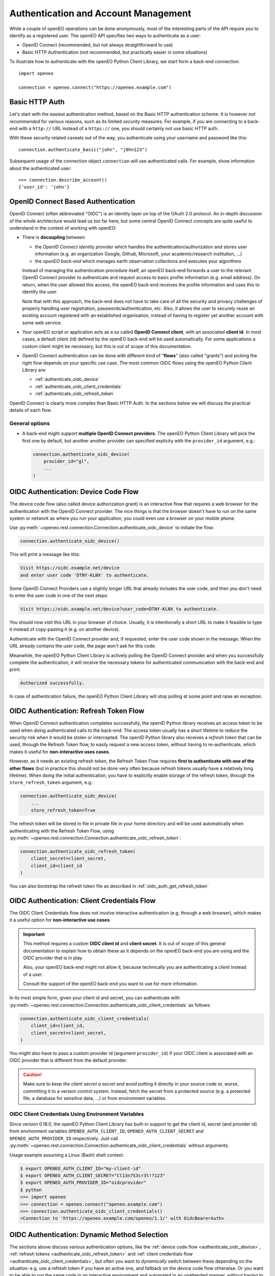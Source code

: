 .. _authentication_chapter:

*************************************
Authentication and Account Management
*************************************


While a couple of openEO operations can be done
anonymously, most of the interesting parts
of the API require you to identify as a registered
user.
The openEO API specifies two ways to authenticate
as a user:

*   OpenID Connect (recommended, but not always straightforward to use)
*   Basic HTTP Authentication (not recommended, but practically easier in some situations)

To illustrate how to authenticate with the openEO Python Client Library,
we start form a back-end connection::

    import openeo

    connection = openeo.connect("https://openeo.example.com")

Basic HTTP Auth
===============

Let's start with the easiest authentication method,
based on the Basic HTTP authentication scheme.
It is however *not recommended* for various reasons,
such as its limited *security* measures.
For example, if you are connecting to a back-end with a ``http://`` URL
instead of a ``https://`` one, you should certainly not use basic HTTP auth.

With these security related caveats out of the way, you authenticate
using your username and password like this::

    connection.authenticate_basic("john", "j0hn123")

Subsequent usage of the connection object ``connection`` will
use authenticated calls.
For example, show information about the authenticated user::

    >>> connection.describe_account()
    {'user_id': 'john'}



OpenID Connect Based Authentication
===================================

OpenID Connect (often abbreviated "OIDC") is an identity layer on top of the OAuth 2.0 protocol.
An in-depth discussion of the whole architecture would lead us too far here,
but some central OpenID Connect concepts are quite useful to understand
in the context of working with openEO:

*   There is **decoupling** between:

    *   the *OpenID Connect identity provider*
        which handles the authentication/authorization and stores user information
        (e.g. an organization Google, Github, Microsoft, your academic/research institution, ...)
    *   the *openEO back-end* which manages earth observation collections
        and executes your algorithms

    Instead of managing the authentication procedure itself,
    an openEO back-end forwards a user to the relevant OpenID Connect provider to authenticate
    and request access to basic profile information (e.g. email address).
    On return, when the user allowed this access,
    the openEO back-end receives the profile information and uses this to identify the user.

    Note that with this approach, the back-end does not have to
    take care of all the security and privacy challenges
    of properly handling user registration, passwords/authentication, etc.
    Also, it allows the user to securely reuse an existing account
    registered with an established organisation, instead of having
    to register yet another account with some web service.

*   Your openEO script or application acts as
    a so called **OpenID Connect client**, with an associated **client id**.
    In most cases, a default client (id) defined by the openEO back-end will be used automatically.
    For some applications a custom client might be necessary,
    but this is out of scope of this documentation.

*   OpenID Connect authentication can be done with different kind of "**flows**" (also called "grants")
    and picking the right flow depends on your specific use case.
    The most common OIDC flows using the openEO Python Client Library are:

    * :ref:`authenticate_oidc_device`
    * :ref:`authenticate_oidc_client_credentials`
    * :ref:`authenticate_oidc_refresh_token`


OpenID Connect is clearly more complex than Basic HTTP Auth.
In the sections below we will discuss the practical details of each flow.

General options
---------------

*   A back-end might support **multiple OpenID Connect providers**.
    The openEO Python Client Library will pick the first one by default,
    but another another provider can specified explicity with the ``provider_id`` argument, e.g.:

    .. code-block:: python

        connection.authenticate_oidc_device(
            provider_id="gl",
            ...
        )



.. _authenticate_oidc_device:

OIDC Authentication: Device Code Flow
======================================

The device code flow (also called device authorization grant)
is an interactive flow that requires a web browser for the authentication
with the OpenID Connect provider.
The nice things is that the browser doesn't have to run on
the same system or network as where you run your application,
you could even use a browser on your mobile phone.

Use :py:meth:`~openeo.rest.connection.Connection.authenticate_oidc_device` to initiate the flow:

.. code-block:: python

    connection.authenticate_oidc_device()

This will print a message like this:

.. code-block:: text

    Visit https://oidc.example.net/device
    and enter user code 'DTNY-KLNX' to authenticate.

Some OpenID Connect Providers use a slightly longer URL that already includes
the user code, and then you don't need to enter the user code in one of the next steps:

.. code-block:: text

    Visit https://oidc.example.net/device?user_code=DTNY-KLNX to authenticate.

You should now visit this URL in your browser of choice.
Usually, it is intentionally a short URL to make it feasible to type it
instead of copy-pasting it (e.g. on another device).

Authenticate with the OpenID Connect provider and, if requested, enter the user code
shown in the message.
When the URL already contains the user code, the page won't ask for this code.

Meanwhile, the openEO Python Client Library is actively polling the OpenID Connect
provider and when you successfully complete the authentication,
it will receive the necessary tokens for authenticated communication
with the back-end and print:

.. code-block:: text

    Authorized successfully.

In case of authentication failure, the openEO Python Client Library
will stop polling at some point and raise an exception.




.. _authenticate_oidc_refresh_token:

OIDC Authentication: Refresh Token Flow
========================================

When OpenID Connect authentication completes successfully,
the openID Python library receives an access token
to be used when doing authenticated calls to the back-end.
The access token usually has a short lifetime to reduce
the security risk when it would be stolen or intercepted.
The openID Python library also receives a *refresh token*
that can be used, through the Refresh Token flow,
to easily request a new access token,
without having to re-authenticate,
which makes it useful for **non-interactive uses cases**.


However, as it needs an existing refresh token,
the Refresh Token Flow requires
**first to authenticate with one of the other flows**
(but in practice this should not be done very often
because refresh tokens usually have a relatively long lifetime).
When doing the initial authentication,
you have to explicitly enable storage of the refresh token,
through the ``store_refresh_token`` argument, e.g.:

.. code-block:: python

    connection.authenticate_oidc_device(
        ...
        store_refresh_token=True



The refresh token will be stored in file in private file
in your home directory and will be used automatically
when authenticating with the Refresh Token Flow,
using :py:meth:`~openeo.rest.connection.Connection.authenticate_oidc_refresh_token`:

.. code-block:: python

    connection.authenticate_oidc_refresh_token(
        client_secret=client_secret,
        client_id=client_id
    )

You can also bootstrap the refresh token file
as described in :ref:`oidc_auth_get_refresh_token`



.. _authenticate_oidc_client_credentials:

OIDC Authentication: Client Credentials Flow
=============================================

The OIDC Client Credentials flow does not involve interactive authentication (e.g. through a web browser),
which makes it a useful option for **non-interactive use cases**.

.. important::
    This method requires a custom **OIDC client id** and **client secret**.
    It is out of scope of this general documentation to explain
    how to obtain these as it depends on the openEO back-end you are using
    and the OIDC provider that is in play.

    Also, your openEO back-end might not allow it, because technically
    you are authenticating a *client* instead of a *user*.

    Consult the support of the openEO back-end you want to use for more information.

In its most simple form, given your client id and secret,
you can authenticate with
:py:meth:`~openeo.rest.connection.Connection.authenticate_oidc_client_credentials`
as follows:

.. code-block:: python

    connection.authenticate_oidc_client_credentials(
        client_id=client_id,
        client_secret=client_secret,
    )

You might also have to pass a custom provider id (argument ``provider_id``)
if your OIDC client is associated with an OIDC provider that is different from the default provider.

.. caution::
    Make sure to *keep the client secret a secret* and avoid putting it directly in your source code
    or, worse, committing it to a version control system.
    Instead, fetch the secret from a protected source (e.g. a protected file, a database for sensitive data, ...)
    or from environment variables.

.. _authenticate_oidc_client_credentials_env_vars:

OIDC Client Credentials Using Environment Variables
----------------------------------------------------

Since version 0.18.0, the openEO Python Client Library has built-in support to get the client id,
secret (and provider id) from environment variables
``OPENEO_AUTH_CLIENT_ID``, ``OPENEO_AUTH_CLIENT_SECRET`` and ``OPENEO_AUTH_PROVIDER_ID`` respectively.
Just call :py:meth:`~openeo.rest.connection.Connection.authenticate_oidc_client_credentials`
without arguments.

Usage example assuming a Linux (Bash) shell context:

.. code-block:: console

    $ export OPENEO_AUTH_CLIENT_ID="my-client-id"
    $ export OPENEO_AUTH_CLIENT_SECRET="Cl13n7S3cr3t!?123"
    $ export OPENEO_AUTH_PROVIDER_ID="oidcprovider"
    $ python
    >>> import openeo
    >>> connection = openeo.connect("openeo.example.com")
    >>> connection.authenticate_oidc_client_credentials()
    <Connection to 'https://openeo.example.com/openeo/1.1/' with OidcBearerAuth>



.. _authenticate_oidc_automatic:

OIDC Authentication: Dynamic Method Selection
==============================================

The sections above discuss various authentication options, like
the :ref:`device code flow <authenticate_oidc_device>`,
:ref:`refresh tokens <authenticate_oidc_refresh_token>` and
:ref:`client credentials flow <authenticate_oidc_client_credentials>`,
but often you want to *dynamically* switch between these depending on the situation:
e.g. use a refresh token if you have an active one, and fallback on the device code flow otherwise.
Or you want to be able to run the same code in an interactive environment and automated in an unattended manner,
without having to switch authentication methods explicitly in code.

That is what :py:meth:`Connection.authenticate_oidc() <openeo.rest.connection.Connection.authenticate_oidc>` is for:

.. code-block:: python

    connection.authenticate_oidc() # is all you need

In a basic situation (without any particular environment variables set as discussed further),
this method will first try to authenticate with refresh tokens (if any)
and fall back on the device code flow otherwise.
Ideally, when valid refresh tokens are available, this works without interaction,
but occasionally, when the refresh tokens expire, one has to do the interactive device code flow.

Since version 0.18.0, the openEO Python Client Library also allows to trigger the
:ref:`client credentials flow <authenticate_oidc_client_credentials>`
from :py:meth:`~openeo.rest.connection.Connection.authenticate_oidc`
by setting environment variable ``OPENEO_AUTH_METHOD``
and the other :ref:`client credentials environment variables <authenticate_oidc_client_credentials_env_vars>`.
For example:

.. code-block:: shell

    $ export OPENEO_AUTH_METHOD="client_credentials"
    $ export OPENEO_AUTH_CLIENT_ID="my-client-id"
    $ export OPENEO_AUTH_CLIENT_SECRET="Cl13n7S3cr3t!?123"
    $ export OPENEO_AUTH_PROVIDER_ID="oidcprovider"
    $ python
    >>> import openeo
    >>> connection = openeo.connect("openeo.example.com")
    >>> connection.authenticate_oidc()
    <Connection to 'https://openeo.example.com/openeo/1.1/' with OidcBearerAuth>








.. _auth_configuration_files:

Auth config files and ``openeo-auth`` helper tool
====================================================

The openEO Python Client Library provides some features and tools
that ease the usability and security challenges
that come with authentication (especially in case of OpenID Connect).

Note that the code examples above contain quite some **passwords and other secrets**
that should be kept safe from prying eyes.
It is bad practice to define these kind of secrets directly
in your scripts and source code because that makes it quite hard
to responsibly share or reuse your code.
Even worse is storing these secrets in your version control system,
where it might be near impossible to remove them again.
A better solution is to keep **secrets in separate configuration or cache files**,
outside of your normal source code tree
(to avoid committing them accidentally).


The openEO Python Client Library supports config files to store:
user names, passwords, client IDs, client secrets, etc,
so you don't have to specify them always in your scripts and applications.

The openEO Python Client Library (when installed properly)
provides a command line tool ``openeo-auth`` to bootstrap and manage
these configs and secrets.
It is a command line tool that provides various "subcommands"
and has built-in help::

    $ openeo-auth -h
    usage: openeo-auth [-h] [--verbose]
                       {paths,config-dump,token-dump,add-basic,add-oidc,oidc-auth}
                       ...

    Tool to manage openEO related authentication and configuration.

    optional arguments:
      -h, --help            show this help message and exit

    Subcommands:
      {paths,config-dump,token-dump,add-basic,add-oidc,oidc-auth}
        paths               Show paths to config/token files.
        config-dump         Dump config file.
    ...



For example, to see the expected paths of the config files::

    $ openeo-auth paths
    openEO auth config: /home/john/.config/openeo-python-client/auth-config.json (perms: 0o600, size: 1414B)
    openEO OpenID Connect refresh token store: /home/john/.local/share/openeo-python-client/refresh-tokens.json (perms: 0o600, size: 846B)


With the ``config-dump`` and ``token-dump`` subcommands you can dump
the current configuration and stored refresh tokens, e.g.::

    $ openeo-auth config-dump
    ### /home/john/.config/openeo-python-client/auth-config.json ###############
    {
      "backends": {
        "https://openeo.example.com": {
          "basic": {
            "username": "john",
            "password": "<redacted>",
            "date": "2020-07-24T13:40:50Z"
    ...

The sensitive information (like passwords) are redacted by default.



Basic HTTP Auth config
-----------------------

With the ``add-basic`` subcommand you can add Basic HTTP Auth credentials
for a given back-end to the config.
It will interactively ask for username and password and
try if these credentials work::

    $ openeo-auth add-basic https://openeo.example.com/
    Enter username and press enter: john
    Enter password and press enter:
    Trying to authenticate with 'https://openeo.example.com'
    Successfully authenticated 'john'
    Saved credentials to '/home/john/.config/openeo-python-client/auth-config.json'

Now you can authenticate in your application without having to
specify username and password explicitly::

    connection.authenticate_basic()

OpenID Connect configs
-----------------------

Likewise, with the ``add-oidc`` subcommand you can add OpenID Connect
credentials to the config::

    $ openeo-auth add-oidc https://openeo.example.com/
    Using provider ID 'example' (issuer 'https://oidc.example.net/')
    Enter client_id and press enter: client-d7393fba
    Enter client_secret and press enter:
    Saved client information to '/home/john/.config/openeo-python-client/auth-config.json'

Now you can user OpenID Connect based authentication in your application
without having to specify the client ID and client secret explicitly,
like one of these calls::

    connection.authenticate_oidc_authorization_code()
    connection.authenticate_oidc_client_credentials()
    connection.authenticate_oidc_resource_owner_password_credentials(username=username, password=password)
    connection.authenticate_oidc_device()
    connection.authenticate_oidc_refresh_token()

Note that you still have to add additional options as required, like
``provider_id``, ``server_address``, ``store_refresh_token``, etc.


.. _oidc_auth_get_refresh_token:

OpenID Connect refresh tokens
`````````````````````````````

There is also a ``oidc-auth`` subcommand to execute an OpenID Connect
authentication flow and store the resulting refresh token.
This is intended to for bootstrapping the environment or system
on which you want to run openEO scripts or applications that use
the Refresh Token Flow for authentication.
For example::

    $ openeo-auth oidc-auth https://openeo.example.com
    Using config '/home/john/.config/openeo-python-client/auth-config.json'.
    Starting OpenID Connect device flow.
    To authenticate: visit https://oidc.example.net/device and enter the user code 'Q7ZNsy'.
    Authorized successfully.
    The OpenID Connect device flow was successful.
    Stored refresh token in '/home/john/.local/share/openeo-python-client/refresh-tokens.json'



.. _default_url_and_auto_auth:

Default openEO back-end URL and auto-authentication
=====================================================

.. versionadded:: 0.10.0


If you often use the same openEO back-end URL and authentication scheme,
it can be handy to put these in a configuration file as discussed at :ref:`configuration_files`.

.. note::
    Note that :ref:`these general configuration files <configuration_files>` are different
    from the auth config files discussed earlier under :ref:`auth_configuration_files`.
    The latter are for storing authentication related secrets
    and are mostly managed automatically (e.g. by the ``oidc-auth`` helper tool).
    The former are not for storing secrets and are usually edited manually.

For example, to define a default back-end and automatically use OpenID Connect authentication
add these configuration options to the :ref:`desired configuration file <configuration_file_locations>`::

    [Connection]
    default_backend = openeo.cloud
    default_backend.auto_authenticate = oidc

Getting an authenticated connection is now as simple as::

    >>> import openeo
    >>> connection = openeo.connect()
    Loaded openEO client config from openeo-client-config.ini
    Using default back-end URL 'openeo.cloud' (from config)
    Doing auto-authentication 'oidc' (from config)
    Authenticated using refresh token.


Authentication for long-running applications and non-interactive contexts
===========================================================================

With OpenID Connect authentication, the *access token*
(which is used in the authentication headers)
is typically short-lived (e.g. couple of minutes or hours).
This practically means that an authenticated connection could expire and become unusable
before a **long-running script or application** finishes its whole workflow.
Luckily, OpenID Connect also includes usage of *refresh tokens*,
which have a much longer expiry and allow request a new access token
to re-authenticate the connection.
Since version 0.10.1, te openEO Python Client Library will automatically
attempt to re-authenticate a connection when access token expiry is detected
and valid refresh tokens are available.

Likewise, refresh tokens can also be used for authentication in cases
where a script or application is **run automatically in the background on regular basis** (daily, weekly, ...).
If there is a non-expired refresh token available, the script can authenticate
without user interaction.

Guidelines and tips
--------------------

Some guidelines to get long-term and non-interactive authentication working for your use case:

-   If you run a workflow periodically, but the interval between runs
    is larger than the expiry time of the refresh token
    (e.g. a monthly job, while the refresh token expires after, say, 10 days),
    you could consider setting up a *custom OIDC client* with better suited
    refresh token timeout.
    The practical details of this heavily depend on the OIDC Identity Provider
    in play and are out of scope of this discussion.
-   Obtaining a refresh token requires manual/interactive authentication,
    but once it is stored on the necessary machine(s)
    in the refresh token store as discussed in :ref:`auth_configuration_files`,
    no further manual interaction should be necessary
    during the lifetime of the refresh token.
    To do so, use one of the following methods:

    -   Use the ``openeo-auth oidc-auth`` cli tool, for example to authenticate
        for openeo back-end openeo.example.com::

            $ openeo-auth oidc-auth openeo.example.com
            ...
            Stored refresh token in '/home/john/.local/share/openeo-python-client/refresh-tokens.json'


    -   Use a Python snippet to authenticate and store the refresh token::

            import openeo
            connection = openeo.connect("openeo.example.com")
            connection.authenticate_oidc_device(store_refresh_token=True)


    To verify that (and where) the refresh token is stored, use ``openeo-auth token-dump``::

            $ openeo-auth token-dump
            ### /home/john/.local/share/openeo-python-client/refresh-tokens.json #######
            {
              "https://oidc.example.net": {
                "default-client": {
                  "date": "2022-05-11T13:13:20Z",
                  "refresh_token": "<redacted>"
                },
            ...



Best Practices and Troubleshooting Tips
========================================

.. warning::

    Handle (OIDC) access and refresh tokens like secret, personal passwords.
    **Never share your access or refresh tokens** with other people,
    publicly, or for user support reasons.


Clear the refresh token file
----------------------------

When you have authentication or permission issues and you suspect
that your (locally cached) refresh tokens are the culprit:
remove your refresh token file in one of the following ways:

-   Locate the file with the ``openeo-auth`` command line tool::

        $ openeo-auth paths
        ...
        openEO OpenID Connect refresh token store: /home/john/.local/share/openeo-python-client/refresh-tokens.json (perms: 0o600, size: 846B)

    and remove it.
    Or, if you know what you are doing: remove the desired section from this JSON file.

-   Remove it directly with the ``token-clear`` subcommand of the ``openeo-auth`` command line tool::

        $ openeo-auth token-clear

-   Remove it with this Python snippet::

        from openeo.rest.auth.config import RefreshTokenStore
        RefreshTokenStore().remove()
